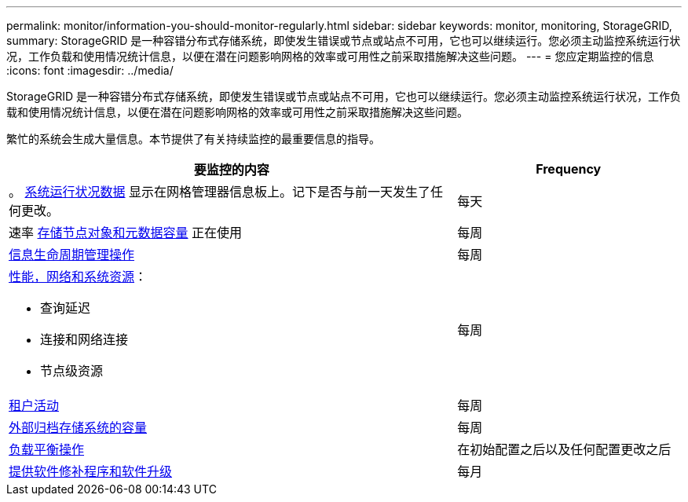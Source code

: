 ---
permalink: monitor/information-you-should-monitor-regularly.html 
sidebar: sidebar 
keywords: monitor, monitoring, StorageGRID, 
summary: StorageGRID 是一种容错分布式存储系统，即使发生错误或节点或站点不可用，它也可以继续运行。您必须主动监控系统运行状况，工作负载和使用情况统计信息，以便在潜在问题影响网格的效率或可用性之前采取措施解决这些问题。 
---
= 您应定期监控的信息
:icons: font
:imagesdir: ../media/


[role="lead"]
StorageGRID 是一种容错分布式存储系统，即使发生错误或节点或站点不可用，它也可以继续运行。您必须主动监控系统运行状况，工作负载和使用情况统计信息，以便在潜在问题影响网格的效率或可用性之前采取措施解决这些问题。

繁忙的系统会生成大量信息。本节提供了有关持续监控的最重要信息的指导。

[cols="2a,1a"]
|===
| 要监控的内容 | Frequency 


 a| 
。 xref:monitoring-system-health.adoc[系统运行状况数据] 显示在网格管理器信息板上。记下是否与前一天发生了任何更改。
 a| 
每天



 a| 
速率 xref:monitoring-storage-capacity.adoc[存储节点对象和元数据容量] 正在使用
 a| 
每周



 a| 
xref:monitoring-information-lifecycle-management.adoc[信息生命周期管理操作]
 a| 
每周



 a| 
xref:monitoring-performance-networking-and-system-resources.adoc[性能，网络和系统资源]：

* 查询延迟
* 连接和网络连接
* 节点级资源

 a| 
每周



 a| 
xref:monitoring-tenant-activity.adoc[租户活动]
 a| 
每周



 a| 
xref:monitoring-archival-capacity.adoc[外部归档存储系统的容量]
 a| 
每周



 a| 
xref:monitoring-load-balancing-operations.adoc[负载平衡操作]
 a| 
在初始配置之后以及任何配置更改之后



 a| 
xref:applying-hotfixes-or-upgrading-software-if-necessary.adoc[提供软件修补程序和软件升级]
 a| 
每月

|===